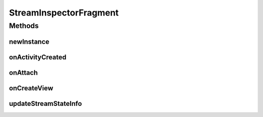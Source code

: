 .. java:import:: java.util List

.. java:import:: org.crs4.most.streaming IStream

.. java:import:: org.crs4.most.streaming StreamProperties

.. java:import:: org.crs4.most.streaming.enums StreamProperty

.. java:import:: android.app Activity

.. java:import:: android.app Dialog

.. java:import:: android.app Fragment

.. java:import:: android.graphics Color

.. java:import:: android.os Bundle

.. java:import:: android.util Log

.. java:import:: android.view LayoutInflater

.. java:import:: android.view View

.. java:import:: android.view ViewGroup

.. java:import:: android.view View.OnClickListener

.. java:import:: android.widget AdapterView

.. java:import:: android.widget ArrayAdapter

.. java:import:: android.widget Button

.. java:import:: android.widget EditText

.. java:import:: android.widget ListView

.. java:import:: android.widget AdapterView.OnItemClickListener

.. java:import:: android.widget TextView

StreamInspectorFragment
=======================

.. java:package:: org.crs4.most.visualization
   :noindex:

.. java:type:: public class StreamInspectorFragment extends Fragment

   This fragment provides a way for visually getting real time informations about a list of \ :java:ref:`IStream`\  objects. Also, you can specify a filter for getting only the stream propertires you are interested in. You can attach this fragment to any activity, provided that it implements the \ :java:ref:`StreamInspectorFragment.IStreamProvider`\  interface.

Methods
-------
newInstance
^^^^^^^^^^^

.. java:method:: public static StreamInspectorFragment newInstance()
   :outertype: StreamInspectorFragment

   Provides a new istance of this fragment

   :return: the StreamInspectorFragment instance

onActivityCreated
^^^^^^^^^^^^^^^^^

.. java:method:: @Override public void onActivityCreated(Bundle bundle)
   :outertype: StreamInspectorFragment

onAttach
^^^^^^^^

.. java:method:: @Override public void onAttach(Activity activity)
   :outertype: StreamInspectorFragment

onCreateView
^^^^^^^^^^^^

.. java:method:: @Override public View onCreateView(LayoutInflater inflater, ViewGroup container, Bundle savedInstanceState)
   :outertype: StreamInspectorFragment

updateStreamStateInfo
^^^^^^^^^^^^^^^^^^^^^

.. java:method:: public void updateStreamStateInfo(IStream stream)
   :outertype: StreamInspectorFragment

   This method would be called for notifying the StreamInspectorFragment that one or more properties of the IStream (specified as argument) has been changed,

   :param stream: the modified IStream object

